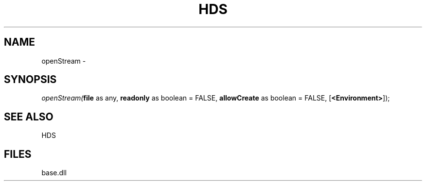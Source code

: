 .\" man page create by R# package system.
.TH HDS 1 2000-Jan "openStream" "openStream"
.SH NAME
openStream \- 
.SH SYNOPSIS
\fIopenStream(\fBfile\fR as any, 
\fBreadonly\fR as boolean = FALSE, 
\fBallowCreate\fR as boolean = FALSE, 
[\fB<Environment>\fR]);\fR
.SH SEE ALSO
HDS
.SH FILES
.PP
base.dll
.PP
